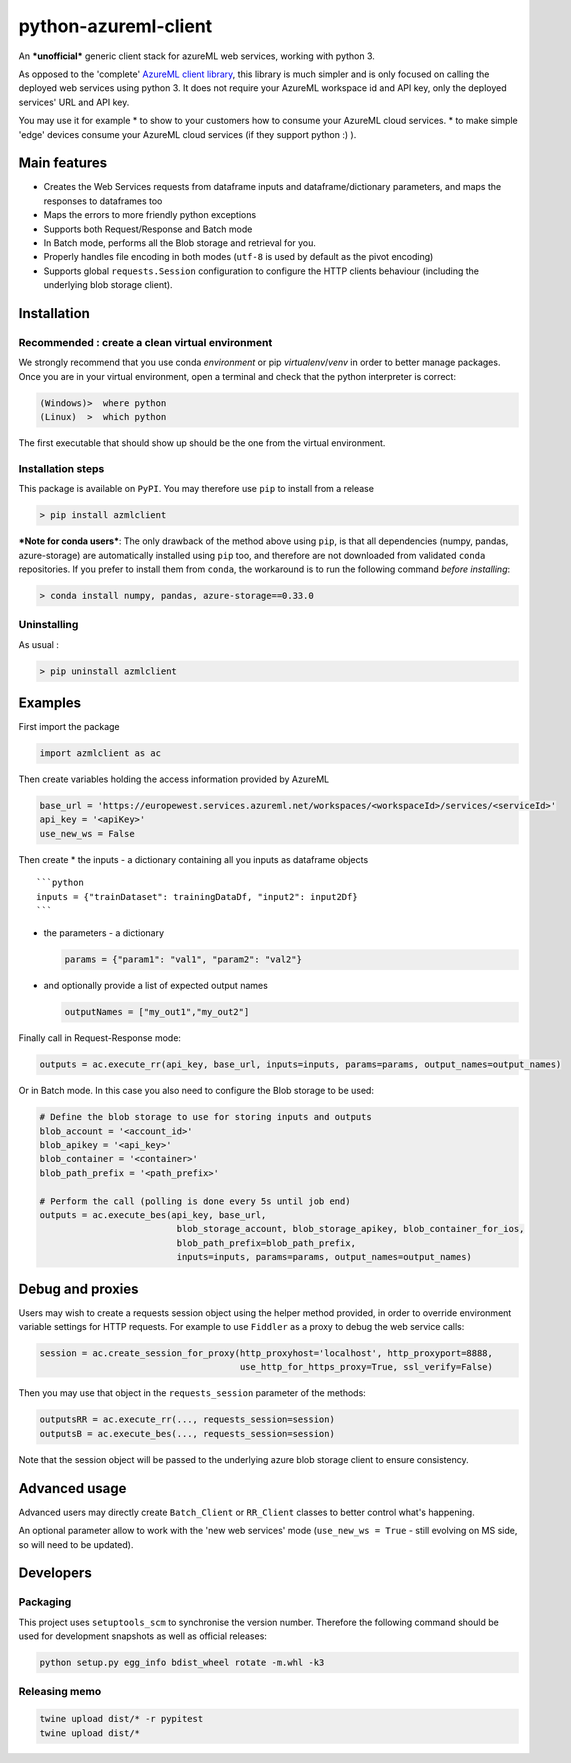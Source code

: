 python-azureml-client
=====================

An ***unofficial*** generic client stack for azureML web services,
working with python 3.

As opposed to the 'complete' `AzureML client
library <https://github.com/Azure/Azure-MachineLearning-ClientLibrary-Python#services-usage>`__,
this library is much simpler and is only focused on calling the deployed
web services using python 3. It does not require your AzureML workspace
id and API key, only the deployed services' URL and API key.

You may use it for example \* to show to your customers how to consume
your AzureML cloud services. \* to make simple 'edge' devices consume
your AzureML cloud services (if they support python :) ).

Main features
-------------

-  Creates the Web Services requests from dataframe inputs and
   dataframe/dictionary parameters, and maps the responses to dataframes
   too
-  Maps the errors to more friendly python exceptions
-  Supports both Request/Response and Batch mode
-  In Batch mode, performs all the Blob storage and retrieval for you.
-  Properly handles file encoding in both modes (``utf-8`` is used by
   default as the pivot encoding)
-  Supports global ``requests.Session`` configuration to configure the
   HTTP clients behaviour (including the underlying blob storage
   client).

Installation
------------

Recommended : create a clean virtual environment
~~~~~~~~~~~~~~~~~~~~~~~~~~~~~~~~~~~~~~~~~~~~~~~~

We strongly recommend that you use conda *environment* or pip
*virtualenv*/*venv* in order to better manage packages. Once you are in
your virtual environment, open a terminal and check that the python
interpreter is correct:

.. code:: bash

    (Windows)>  where python
    (Linux)  >  which python

The first executable that should show up should be the one from the
virtual environment.

Installation steps
~~~~~~~~~~~~~~~~~~

This package is available on ``PyPI``. You may therefore use ``pip`` to
install from a release

.. code:: bash

    > pip install azmlclient

***Note for conda users***: The only drawback of the method above using
``pip``, is that all dependencies (numpy, pandas, azure-storage) are
automatically installed using ``pip`` too, and therefore are not
downloaded from validated ``conda`` repositories. If you prefer to
install them from ``conda``, the workaround is to run the following
command *before installing*:

.. code:: bash

    > conda install numpy, pandas, azure-storage==0.33.0

Uninstalling
~~~~~~~~~~~~

As usual :

.. code:: bash

    > pip uninstall azmlclient

Examples
--------

First import the package

.. code:: python

    import azmlclient as ac  

Then create variables holding the access information provided by AzureML

.. code:: python

    base_url = 'https://europewest.services.azureml.net/workspaces/<workspaceId>/services/<serviceId>'
    api_key = '<apiKey>'
    use_new_ws = False

Then create \* the inputs - a dictionary containing all you inputs as
dataframe objects

::

    ```python
    inputs = {"trainDataset": trainingDataDf, "input2": input2Df}
    ```


-  the parameters - a dictionary

   .. code:: python

       params = {"param1": "val1", "param2": "val2"}

-  and optionally provide a list of expected output names

   .. code:: python

       outputNames = ["my_out1","my_out2"]

Finally call in Request-Response mode:

.. code:: python

    outputs = ac.execute_rr(api_key, base_url, inputs=inputs, params=params, output_names=output_names)

Or in Batch mode. In this case you also need to configure the Blob
storage to be used:

.. code:: python

    # Define the blob storage to use for storing inputs and outputs
    blob_account = '<account_id>'
    blob_apikey = '<api_key>'
    blob_container = '<container>'
    blob_path_prefix = '<path_prefix>'

    # Perform the call (polling is done every 5s until job end)
    outputs = ac.execute_bes(api_key, base_url,
                              blob_storage_account, blob_storage_apikey, blob_container_for_ios, 
                              blob_path_prefix=blob_path_prefix,
                              inputs=inputs, params=params, output_names=output_names)

Debug and proxies
-----------------

Users may wish to create a requests session object using the helper
method provided, in order to override environment variable settings for
HTTP requests. For example to use ``Fiddler`` as a proxy to debug the
web service calls:

.. code:: python

    session = ac.create_session_for_proxy(http_proxyhost='localhost', http_proxyport=8888, 
                                          use_http_for_https_proxy=True, ssl_verify=False)

Then you may use that object in the ``requests_session`` parameter of
the methods:

.. code:: python

    outputsRR = ac.execute_rr(..., requests_session=session)
    outputsB = ac.execute_bes(..., requests_session=session)

Note that the session object will be passed to the underlying azure blob
storage client to ensure consistency.

Advanced usage
--------------

Advanced users may directly create ``Batch_Client`` or ``RR_Client``
classes to better control what's happening.

An optional parameter allow to work with the 'new web services' mode
(``use_new_ws = True`` - still evolving on MS side, so will need to be
updated).

Developers
----------

Packaging
~~~~~~~~~

This project uses ``setuptools_scm`` to synchronise the version number.
Therefore the following command should be used for development snapshots
as well as official releases:

.. code:: bash

    python setup.py egg_info bdist_wheel rotate -m.whl -k3

Releasing memo
~~~~~~~~~~~~~~

.. code:: bash

    twine upload dist/* -r pypitest
    twine upload dist/*


